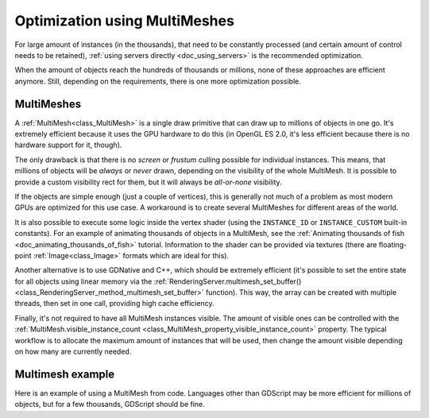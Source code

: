 .. _doc_using_multimesh:

Optimization using MultiMeshes
==============================

For large amount of instances (in the thousands), that need to be constantly processed
(and certain amount of control needs to be retained),
:ref:`using servers directly <doc_using_servers>` is the recommended optimization.

When the amount of objects reach the hundreds of thousands or millions,
none of these approaches are efficient anymore. Still, depending on the requirements, there
is one more optimization possible.

MultiMeshes
-----------

A :ref:`MultiMesh<class_MultiMesh>` is a single draw primitive that can draw up to millions
of objects in one go. It's extremely efficient because it uses the GPU hardware to do this
(in OpenGL ES 2.0, it's less efficient because there is no hardware support for it, though).

The only drawback is that there is no *screen* or *frustum* culling possible for individual instances.
This means, that millions of objects will be *always* or *never* drawn, depending on the visibility
of the whole MultiMesh. It is possible to provide a custom visibility rect for them, but it will always
be *all-or-none* visibility.

If the objects are simple enough (just a couple of vertices), this is generally not much of a problem
as most modern GPUs are optimized for this use case. A workaround is to create several MultiMeshes
for different areas of the world.

It is also possible to execute some logic inside the vertex shader (using the ``INSTANCE_ID`` or
``INSTANCE_CUSTOM`` built-in constants). For an example of animating thousands of objects in a MultiMesh,
see the :ref:`Animating thousands of fish <doc_animating_thousands_of_fish>` tutorial. Information
to the shader can be provided via textures (there are floating-point :ref:`Image<class_Image>` formats
which are ideal for this).

Another alternative is to use GDNative and C++, which should be extremely efficient (it's possible
to set the entire state for all objects using linear memory via the
:ref:`RenderingServer.multimesh_set_buffer() <class_RenderingServer_method_multimesh_set_buffer>`
function). This way, the array can be created with multiple threads, then set in one call, providing
high cache efficiency.

Finally, it's not required to have all MultiMesh instances visible. The amount of visible ones can be
controlled with the :ref:`MultiMesh.visible_instance_count <class_MultiMesh_property_visible_instance_count>`
property. The typical workflow is to allocate the maximum amount of instances that will be used,
then change the amount visible depending on how many are currently needed.

Multimesh example
-----------------

Here is an example of using a MultiMesh from code. Languages other than GDScript may be more
efficient for millions of objects, but for a few thousands, GDScript should be fine.

.. tabs::
 .. code-tab:: gdscript GDScript

    extends MultiMeshInstance3D


    func _ready():
        # Create the multimesh.
        multimesh = MultiMesh.new()
        # Set the format first.
        multimesh.transform_format = MultiMesh.TRANSFORM_3D
        multimesh.color_format = MultiMesh.COLOR_NONE
        multimesh.custom_data_format = MultiMesh.CUSTOM_DATA_NONE
        # Then resize (otherwise, changing the format is not allowed).
        multimesh.instance_count = 10000
        # Maybe not all of them should be visible at first.
        multimesh.visible_instance_count = 1000

        # Set the transform of the instances.
        for i in multimesh.visible_instance_count:
            multimesh.set_instance_transform(i, Transform3D(Basis(), Vector3(i * 20, 0, 0)))

 .. code-tab:: csharp C#

    using Godot;
    using System;

    public class YourClassName : MultiMeshInstance3D
    {
        public override void _Ready()
        {
            // Create the multimesh.
            Multimesh = new MultiMesh();
            // Set the format first.
            Multimesh.TransformFormat = MultiMesh.TransformFormatEnum.Transform3d;
            Multimesh.ColorFormat = MultiMesh.ColorFormatEnum.None;
            Multimesh.CustomDataFormat = MultiMesh.CustomDataFormatEnum.None;
            // Then resize (otherwise, changing the format is not allowed)
            Multimesh.InstanceCount = 1000;
            // Maybe not all of them should be visible at first.
            Multimesh.VisibleInstanceCount = 1000;

            // Set the transform of the instances.
            for (int i = 0; i < Multimesh.VisibleInstanceCount; i++)
            {
                Multimesh.SetInstanceTransform(i, new Transform3D(Basis.Identity, new Vector3(i * 20, 0, 0)));
            }
        }
    }
